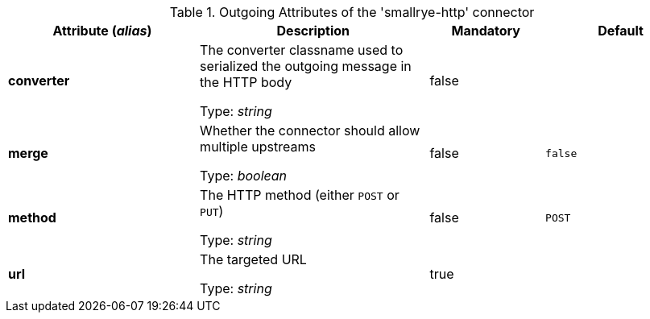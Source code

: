 .Outgoing Attributes of the 'smallrye-http' connector
[cols="25, 30, 15, 20",options="header"]
|===
|Attribute (_alias_) | Description | Mandatory | Default

| *converter* | The converter classname used to serialized the outgoing message in the HTTP body

Type: _string_ | false | 

| *merge* | Whether the connector should allow multiple upstreams

Type: _boolean_ | false | `false`

| *method* |  The HTTP method (either `POST` or `PUT`)

Type: _string_ | false | `POST`

| *url* | The targeted URL

Type: _string_ | true | 

|===
